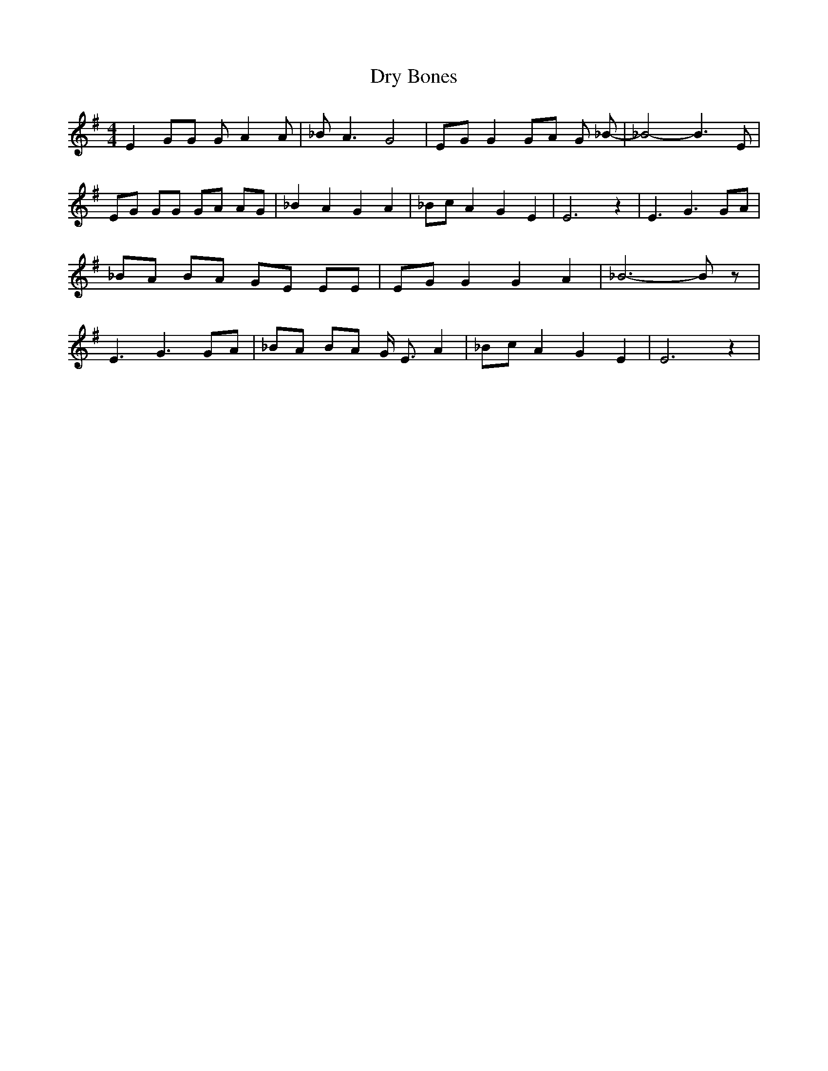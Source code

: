 % Generated more or less automatically by swtoabc by Erich Rickheit KSC
X:1
T:Dry Bones
M:4/4
L:1/8
K:G
 E2 GG G A2 A| _B A3 G4| EG G2G-A G _B-| _B4- B3 E| EG GG GA AG| _B2 A2 G2 A2|\
 _Bc A2 G2 E2| E6 z2| E3 G3 GA| _BA BA GE EE| EG G2 G2 A2| _B6- B z|\
 E3 G3 GA| _BA BA G/2 E3/2 A2| _Bc A2 G2 E2| E6 z2|

